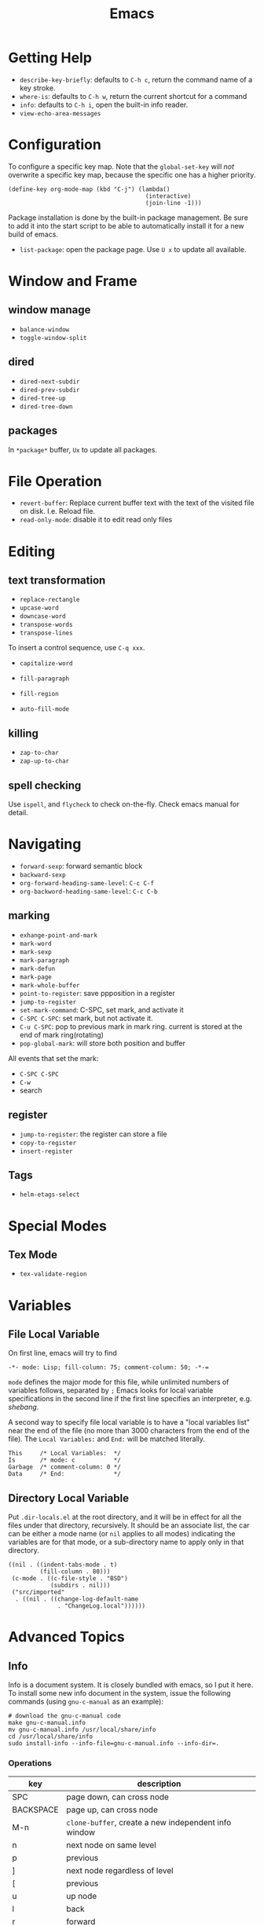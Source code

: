 #+TITLE: Emacs

* Getting Help
 * =describe-key-briefly=: defaults to =C-h c=, return the command name of a key stroke.
 * =where-is=: defaults to =C-h w=, return the current shortcut for a command
 * =info=: defaults to =C-h i=, open the built-in info reader.
 * =view-echo-area-messages=

* Configuration
To configure a specific key map.
Note that the =global-set-key= will /not/ overwrite a specific key map,
because the specific one has a higher priority.

#+BEGIN_SRC elisp
  (define-key org-mode-map (kbd "C-j") (lambda()
                                         (interactive)
                                         (join-line -1)))
#+END_SRC

Package installation is done by the built-in package management.
Be sure to add it into the start script to be able to automatically install it for a new build of emacs.

- =list-package=: open the package page. Use =U x= to update all available.

* Window and Frame
** window manage
  * ~balance-window~
  * ~toggle-window-split~
** dired
  * ~dired-next-subdir~
  * ~dired-prev-subdir~
  * ~dired-tree-up~
  * ~dired-tree-down~
** packages
In ~*package*~ buffer, ~Ux~ to update all packages.
* File Operation
- =revert-buffer=: Replace current buffer text with the text of the visited file on disk. I.e. Reload file.
- =read-only-mode=: disable it to edit read only files

* Editing
** text transformation
  * ~replace-rectangle~
  * ~upcase-word~
  * ~downcase-word~
  * ~transpose-words~
  * ~transpose-lines~
To insert a control sequence, use ~C-q xxx~.
- =capitalize-word=

- =fill-paragraph=
- =fill-region=
- =auto-fill-mode=

** killing
  * ~zap-to-char~
  * ~zap-up-to-char~

** spell checking
Use =ispell=, and =flycheck= to check on-the-fly. Check emacs manual for detail.
* Navigating
  * ~forward-sexp~: forward semantic block
  * ~backward-sexp~
  * =org-forward-heading-same-level=: =C-c C-f=
  * =org-backword-heading-same-level=: =C-c C-b=
** marking
  * ~exhange-point-and-mark~
  * ~mark-word~
  * ~mark-sexp~
  * ~mark-paragraph~
  * ~mark-defun~
  * ~mark-page~
  * ~mark-whole-buffer~
  * ~point-to-register~: save ppposition in a register
  * ~jump-to-register~
  * ~set-mark-command~: C-SPC, set mark, and activate it
  * ~C-SPC C-SPC~: set mark, but not activate it.
  * ~C-u C-SPC~: pop to previous mark in mark ring. current is stored at the end of mark ring(rotating)
  * ~pop-global-mark~: will store both position and buffer

All events that set the mark:
 * ~C-SPC C-SPC~
 * ~C-w~
 * search
** register
 * ~jump-to-register~: the register can store a file
 * ~copy-to-register~
 * ~insert-register~

** Tags
- =helm-etags-select=

* Special Modes
** Tex Mode
- =tex-validate-region=

* Variables
** File Local Variable
On first line, emacs will try to find
#+BEGIN_EXAMPLE
-*- mode: Lisp; fill-column: 75; comment-column: 50; -*-=
#+END_EXAMPLE

=mode= defines the major mode for this file, while unlimited numbers of variables follows, separated by =;=
Emacs looks for local variable specifications in the second line if the first line specifies an interpreter, e.g. /shebang/.

A second way to specify file local variable is to have a "local variables list" near the end of the file
(no more than 3000 characters from the end of the file).
The =Local Variables:= and =End:= will be matched literally.

#+BEGIN_EXAMPLE
This     /* Local Variables:  */
Is       /* mode: c           */
Garbage  /* comment-column: 0 */
Data     /* End:              */
#+END_EXAMPLE

** Directory Local Variable
Put =.dir-locals.el= at the root directory, and it will be in effect for all the files under that directory, recursively.
It should be an associate list, the car can be either a mode name (or =nil= applies to all modes) indicating the variables are for that mode,
or a sub-directory name to apply only in that directory.
#+BEGIN_SRC elisp
  ((nil . ((indent-tabs-mode . t)
           (fill-column . 80)))
   (c-mode . ((c-file-style . "BSD")
              (subdirs . nil)))
   ("src/imported"
    . ((nil . ((change-log-default-name
                . "ChangeLog.local"))))))
#+END_SRC

* Advanced Topics
** Info
Info is a document system.
It is closely bundled with emacs, so I put it here.
To install some new info document in the system,
issue the following commands (using =gnu-c-manual= as an example):

#+BEGIN_SRC shell
# download the gnu-c-manual code
make gnu-c-manual.info
mv gnu-c-manual.info /usr/local/share/info
cd /usr/local/share/info
sudo install-info --info-file=gnu-c-manual.info --info-dir=.
#+END_SRC

*** Operations
| key       | description                                          |
|-----------+------------------------------------------------------|
| SPC       | page down, can cross node                            |
| BACKSPACE | page up, can cross node                              |
| M-n       | ~clone-buffer~, create a new independent info window |
| n         | next node on same level                              |
| p         | previous                                             |
| ]         | next node regardless of level                        |
| [         | previous                                             |
| u         | up node                                              |
| l         | back                                                 |
| r         | forward                                              |
| m         | ~Info-menu~, convenient for search node title        |
| s         | TODO search  a text in the whole info file           |
| i         | TODO search indices only                             |

** Babel
How to write a =ob-xxx.el= file?

 * search org-mode babel, you will get a link: http://orgmode.org/worg/org-contrib/babel/
 * In this link, there's a "languages" link. http://orgmode.org/worg/org-contrib/babel/languages.html
 * Under "Develop support for new languages" section, there's link to ob-template.el: http://orgmode.org/w/worg.git/blob/HEAD:/org-contrib/babel/ob-template.el
 * follow instruction to modify it.

some good example to look at: ob-plantuml.el, ob-C.el

* Reference
Sacha's super long Emacs Config: http://pages.sachachua.com/.emacs.d/Sacha.html
Some emacs.d I started with https://github.com/jordonbiondo/.emacs.d/blob/master/init.el
C++ IDE and some tutorials: http://tuhdo.github.io/
